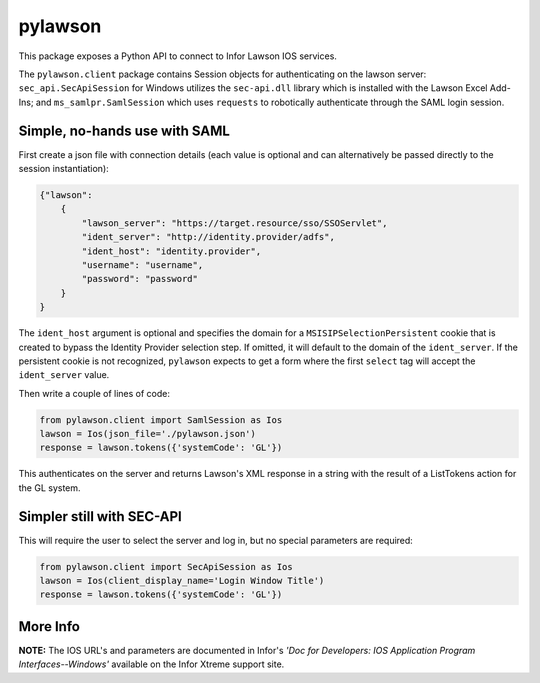 pylawson
========

This package exposes a Python API to connect to Infor Lawson IOS services.

The ``pylawson.client`` package contains Session objects for authenticating on the lawson server:
``sec_api.SecApiSession`` for Windows utilizes the ``sec-api.dll`` library which is installed with
the Lawson Excel Add-Ins; and ``ms_samlpr.SamlSession`` which uses ``requests`` to robotically
authenticate through the SAML login session.

Simple, no-hands use with SAML
------------------------------

First create a json file with connection details (each value is optional and can alternatively
be passed directly to the session instantiation):

.. code-block:: python

    {"lawson":
        {
            "lawson_server": "https://target.resource/sso/SSOServlet",
            "ident_server": "http://identity.provider/adfs",
            "ident_host": "identity.provider",
            "username": "username",
            "password": "password"
        }
    }

The ``ident_host`` argument is optional and specifies the domain for a ``MSISIPSelectionPersistent`` cookie that is
created to bypass the Identity Provider selection step. If omitted, it will default to the domain of the
``ident_server``. If the persistent cookie is not recognized, ``pylawson`` expects to get a form where the first
``select`` tag will accept the ``ident_server`` value.

Then write a couple of lines of code:

.. code-block:: python

    from pylawson.client import SamlSession as Ios
    lawson = Ios(json_file='./pylawson.json')
    response = lawson.tokens({'systemCode': 'GL'})

This authenticates on the server and returns Lawson's XML response in a string with the result
of a ListTokens action for the GL system.

Simpler still with SEC-API
--------------------------

This will require the user to select the server and log in, but no special parameters are required:

.. code-block:: python

    from pylawson.client import SecApiSession as Ios
    lawson = Ios(client_display_name='Login Window Title')
    response = lawson.tokens({'systemCode': 'GL'})

More Info
---------

**NOTE:** The IOS URL's and parameters are documented in Infor's *'Doc for Developers: IOS Application
Program Interfaces--Windows'* available on the Infor Xtreme support site.
